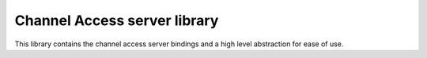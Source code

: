Channel Access server library
=============================

This library contains the channel access server bindings and
a high level abstraction for ease of use.
